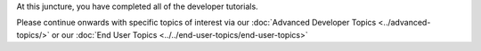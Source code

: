 At this juncture, you have completed all of the developer tutorials.

Please continue onwards with specific topics of interest via our
:doc:`Advanced Developer Topics <../advanced-topics/>` or our
:doc:`End User Topics <../../end-user-topics/end-user-topics>`
